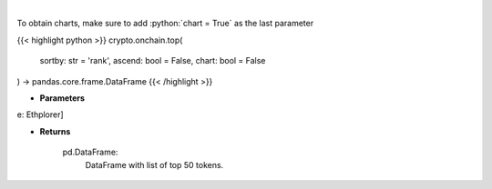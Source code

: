 .. role:: python(code)
    :language: python
    :class: highlight

|

.. raw:: html

    <h3>
    > Get top 50 tokens. [Source: Ethplorer]

    Returns
    -------
    pd.DataFrame:
        DataFrame with list of top 50 tokens.
    </h3>

To obtain charts, make sure to add :python:`chart = True` as the last parameter

{{< highlight python >}}
crypto.onchain.top(
    sortby: str = 'rank',
    ascend: bool = False,
    chart: bool = False
) -> pandas.core.frame.DataFrame
{{< /highlight >}}

* **Parameters**

e: Ethplorer]

    
* **Returns**

    pd.DataFrame:
        DataFrame with list of top 50 tokens.
    